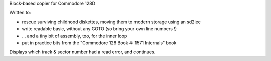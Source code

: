 Block-based copier for Commodore 128D

Written to:

- rescue surviving childhood diskettes, moving them to modern storage using an sd2iec
- write readable basic, without any GOTO (so bring your own line numbers !)
- ... and a tiny bit of assembly, too, for the inner loop
- put in practice bits from the "Commodore 128 Book 4: 1571 Internals" book

Displays which track & sector number had a read error, and continues.
